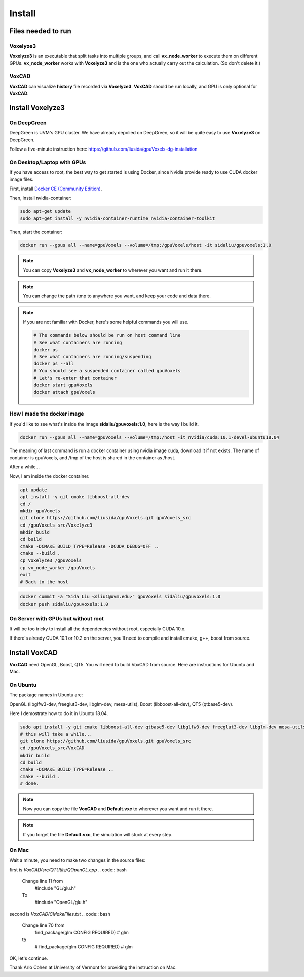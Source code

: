 Install
=======

Files needed to run
-------------------

Voxelyze3
^^^^^^^^^

**Voxelyze3** is an executable that split tasks into multiple groups, and call **vx_node_worker** to execute them on different GPUs. **vx_node_worker** works with **Voxelyze3** and is the one who actually carry out the calculation. (So don't delete it.)

VoxCAD
^^^^^^

**VoxCAD** can visualize **history** file recorded via **Voxelyze3**. **VoxCAD** should be run locally, and GPU is only optional for **VoxCAD**.

Install Voxelyze3
-----------------

On DeepGreen
^^^^^^^^^^^^

DeepGreen is UVM's GPU cluster. We have already depolied on DeepGreen, so it will be quite easy to use **Voxelyze3** on DeepGreen.

Follow a five-minute instruction here: `https://github.com/liusida/gpuVoxels-dg-installation <https://github.com/liusida/gpuVoxels-dg-installation>`_

On Desktop/Laptop with GPUs
^^^^^^^^^^^^^^^^^^^^^^^^^^^

If you have access to root, the best way to get started is using Docker, since Nvidia provide ready to use CUDA docker image files.

First, install `Docker CE (Community Edition) <https://docs.docker.com/install/linux/docker-ce/ubuntu/>`_.

Then, install nvidia-container:

.. code:: bash

    sudo apt-get update
    sudo apt-get install -y nvidia-container-runtime nvidia-container-toolkit

Then, start the container:

.. code:: bash

    docker run --gpus all --name=gpuVoxels --volume=/tmp:/gpuVoxels/host -it sidaliu/gpuvoxels:1.0

.. note::
    You can copy **Voxelyze3** and **vx_node_worker** to wherever you want and run it there.

.. note::
    You can change the path /tmp to anywhere you want, and keep your code and data there.

.. note::
    If you are not familiar with Docker, here's some helpful commands you will use.

    .. code:: bash

        # The commands below should be run on host command line
        # See what containers are running
        docker ps
        # See what containers are running/suspending
        docker ps --all
        # You should see a suspended container called gpuVoxels
        # Let's re-enter that container
        docker start gpuVoxels
        docker attach gpuVoxels

How I made the docker image
^^^^^^^^^^^^^^^^^^^^^^^^^^^

If you'd like to see what's inside the image **sidaliu/gpuvoxels:1.0**, here is the way I build it.

.. code:: bash

    docker run --gpus all --name=gpuVoxels --volume=/tmp:/host -it nvidia/cuda:10.1-devel-ubuntu18.04

The meaning of last command is run a docker container using nvidia image cuda, download it if not exists.
The name of container is gpuVoxels, and /tmp of the host is shared in the container as /host.

After a while...

Now, I am inside the docker container.

.. code:: bash

    apt update
    apt install -y git cmake libboost-all-dev
    cd /
    mkdir gpuVoxels
    git clone https://github.com/liusida/gpuVoxels.git gpuVoxels_src
    cd /gpuVoxels_src/Voxelyze3
    mkdir build
    cd build
    cmake -DCMAKE_BUILD_TYPE=Release -DCUDA_DEBUG=OFF ..
    cmake --build .
    cp Voxelyze3 /gpuVoxels
    cp vx_node_worker /gpuVoxels
    exit
    # Back to the host

.. code:: bash

    docker commit -a "Sida Liu <sliu1@uvm.edu>" gpuVoxels sidaliu/gpuvoxels:1.0
    docker push sidaliu/gpuvoxels:1.0

On Server with GPUs but without root
^^^^^^^^^^^^^^^^^^^^^^^^^^^^^^^^^^^^

It will be too tricky to install all the dependencies without root, especially CUDA 10.x.

If there's already CUDA 10.1 or 10.2 on the server, you'll need to compile and install cmake, g++, boost from source.


Install VoxCAD
--------------

**VoxCAD** need OpenGL, Boost, QT5. You will need to build VoxCAD from source. Here are instructions for Ubuntu and Mac.

On Ubuntu
^^^^^^^^^

The package names in Ubuntu are:

OpenGL (libglfw3-dev, freeglut3-dev, libglm-dev, mesa-utils), Boost (libboost-all-dev), QT5 (qtbase5-dev). 

Here I demostrate how to do it in Ubuntu 18.04.

.. code:: bash

    sudo apt install -y git cmake libboost-all-dev qtbase5-dev libglfw3-dev freeglut3-dev libglm-dev mesa-utils
    # this will take a while...
    git clone https://github.com/liusida/gpuVoxels.git gpuVoxels_src
    cd /gpuVoxels_src/VoxCAD
    mkdir build
    cd build
    cmake -DCMAKE_BUILD_TYPE=Release ..
    cmake --build .
    # done.

.. note::
    Now you can copy the file **VoxCAD** and **Default.vxc** to wherever you want and run it there.

.. note::
    If you forget the file **Default.vxc**, the simulation will stuck at every step.

On Mac
^^^^^^

.. code:: bash
    brew install cmake
    brew install boost
    brew install qt5
    brew install glfw3
    brew cask install xquartz
    brew install freeglut
    brew install glm
    brew install mesa

    # this will take a while...

    git clone https://github.com/liusida/gpuVoxels.git gpuVoxels_src
    cd gpuVoxels_src/VoxCAD/
    mkdir build
    cd build/
    cmake -DCMAKE_BUILD_TYPE=Release ..


Wait a minute, you need to make two changes in the source files:

first is `VoxCAD/src/QTUtils/QOpenGL.cpp`
.. code:: bash
    Change line 11 from 
        #include "GL/glu.h"
    To    
        #include "OpenGL/glu.h"

second is `VoxCAD/CMakeFiles.txt`
.. code:: bash
    Change line 70 from
        find_package(glm CONFIG REQUIRED) # glm
    to 
        # find_package(glm CONFIG REQUIRED) # glm

OK, let's continue.

.. code:: bash
    cmake --build .
    # done.

Thank Arlo Cohen at University of Vermont for providing the instruction on Mac.
